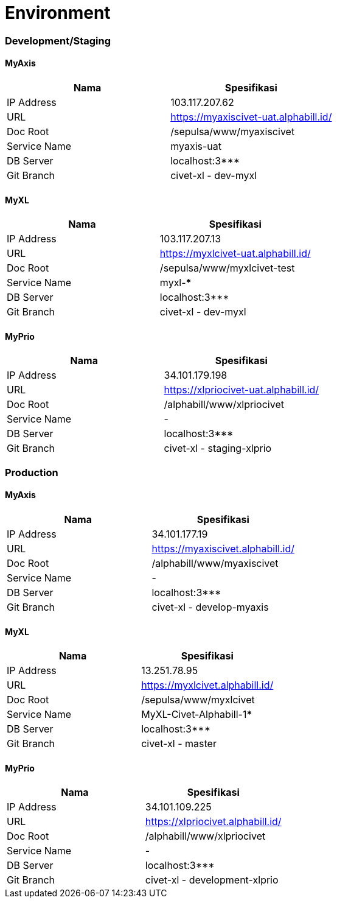 = Environment

=== Development/Staging

==== MyAxis

[cols=",",options="header",]
|===
|*Nama* |*Spesifikasi*
|IP Address |103.117.207.62
|URL |https://myaxiscivet-uat.alphabill.id/
|Doc Root |/sepulsa/www/myaxiscivet
|Service Name |myaxis-uat
|DB Server |localhost:3***
|Git Branch |civet-xl - dev-myxl
|===

==== MyXL

[cols=",",options="header",]
|===
|*Nama* |*Spesifikasi*
|IP Address |103.117.207.13
|URL |https://myxlcivet-uat.alphabill.id/
|Doc Root |/sepulsa/www/myxlcivet-test
|Service Name |myxl-***
|DB Server |localhost:3***
|Git Branch |civet-xl - dev-myxl
|===

==== MyPrio

[cols=",",options="header",]
|===
|*Nama* |*Spesifikasi*
|IP Address |34.101.179.198
|URL |https://xlpriocivet-uat.alphabill.id/
|Doc Root |/alphabill/www/xlpriocivet
|Service Name |-
|DB Server |localhost:3***
|Git Branch |civet-xl - staging-xlprio
|===

=== Production

==== MyAxis

[cols=",",options="header",]
|===
|*Nama* |*Spesifikasi*
|IP Address |34.101.177.19
|URL |https://myaxiscivet.alphabill.id/
|Doc Root |/alphabill/www/myaxiscivet
|Service Name |-
|DB Server |localhost:3***
|Git Branch |civet-xl - develop-myaxis
|===

==== MyXL

[cols=",",options="header",]
|===
|*Nama* |*Spesifikasi*
|IP Address |13.251.78.95
|URL |https://myxlcivet.alphabill.id/
|Doc Root |/sepulsa/www/myxlcivet
|Service Name |MyXL-Civet-Alphabill-1*****
|DB Server |localhost:3***
|Git Branch |civet-xl - master
|===

==== MyPrio

[cols=",",options="header",]
|===
|*Nama* |*Spesifikasi*
|IP Address |34.101.109.225
|URL |https://xlpriocivet.alphabill.id/
|Doc Root |/alphabill/www/xlpriocivet
|Service Name |-
|DB Server |localhost:3***
|Git Branch |civet-xl - development-xlprio
|===
